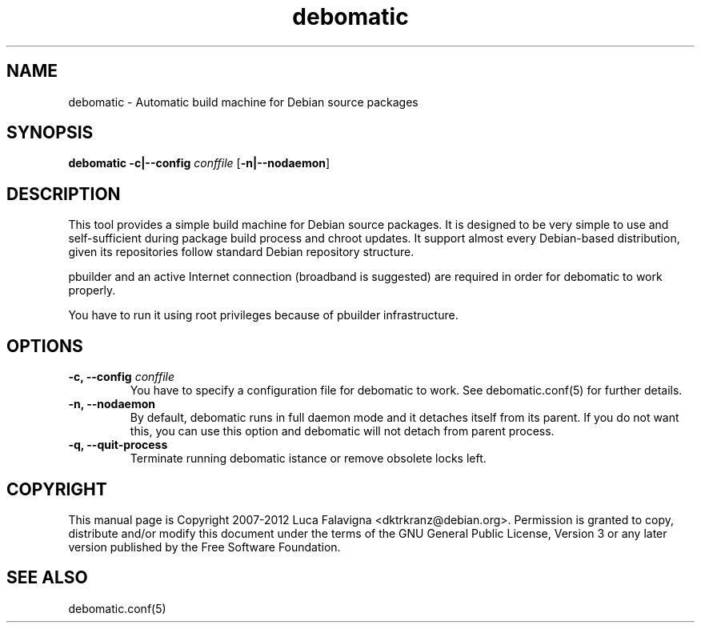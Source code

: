.TH debomatic 1 2012-01-09 "debomatic"
.SH NAME
debomatic \- Automatic build machine for Debian source packages
.SH SYNOPSIS
.B debomatic \fB-c|--config\fR \fIconffile\fR [\fB\-n|--nodaemon\fR]
.SH DESCRIPTION
This tool provides a simple build machine for Debian source packages.
It is designed to be very simple to use and self-sufficient during 
package build process and chroot updates. It support almost every
Debian-based distribution, given its repositories follow standard
Debian repository structure.
.PP
pbuilder and an active Internet connection (broadband is suggested)
are required in order for debomatic to work properly.
.PP
You have to run it using root privileges because of pbuilder infrastructure.
.SH OPTIONS
.TP
.B -c, --config\fR \fIconffile\fR
You have to specify a configuration file for debomatic to work.
See debomatic.conf(5) for further details.
.TP
.B -n, --nodaemon
By default, debomatic runs in full daemon mode and it detaches itself
from its parent. If you do not want this, you can use this option and
debomatic will not detach from parent process.
.TP
.B -q, --quit-process
Terminate running debomatic istance or remove obsolete locks left.
.SH COPYRIGHT
This manual page is Copyright 2007-2012 Luca Falavigna <dktrkranz@debian.org>.
Permission is granted to copy, distribute and/or modify this document
under the terms of the GNU General Public License, Version 3 or any later
version published by the Free Software Foundation.
.SH SEE ALSO
debomatic.conf(5)

